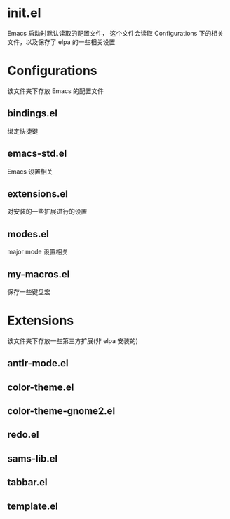 * init.el
  Emacs 启动时默认读取的配置文件，
  这个文件会读取 Configurations 下的相关文件，以及保存了 elpa 的一些相关设置
* Configurations
  该文件夹下存放 Emacs 的配置文件
** bindings.el
   绑定快捷键
** emacs-std.el
   Emacs 设置相关
** extensions.el
   对安装的一些扩展进行的设置
** modes.el
   major mode 设置相关
** my-macros.el
   保存一些键盘宏
* Extensions
  该文件夹下存放一些第三方扩展(非 elpa 安装的)
** antlr-mode.el         
** color-theme.el        
** color-theme-gnome2.el 
** redo.el               
** sams-lib.el           
** tabbar.el             
** template.el           
